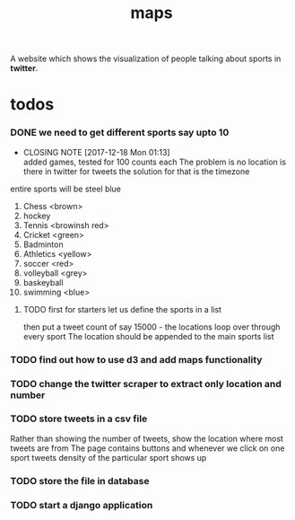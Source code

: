 #+TITLE: maps
A website which shows the visualization of people talking about sports in *twitter*.
* todos
*** DONE we need to get different sports say upto 10
    CLOSED: [2017-12-18 Mon 01:13]
    - CLOSING NOTE [2017-12-18 Mon 01:13] \\
      added games, tested for 100 counts each
      The problem is no location is there in twitter for tweets
      the solution for that is the timezone
    entire sports will be steel blue
	1. Chess <brown>
	2. hockey
	3. Tennis <browinsh red>
	4. Cricket <green>
	5. Badminton
	6. Athletics <yellow>
	7. soccer <red>
	8. volleyball <grey>
	9. baskeyball
	10. swimming <blue>
**** TODO first for starters let us define the sports in a list
           then put a tweet count of say 15000 -  the locations
	   loop over through every sport
	   The location should be appended to the main sports list
*** TODO find out how to use d3 and add maps functionality
*** TODO change the twitter scraper to extract only location and number
*** TODO store tweets in a csv file
    Rather than showing the number of tweets, show the location where most tweets are from
    The page contains buttons and whenever we click on one sport tweets density of the particular sport shows up
*** TODO store the file in database
*** TODO start a django application
